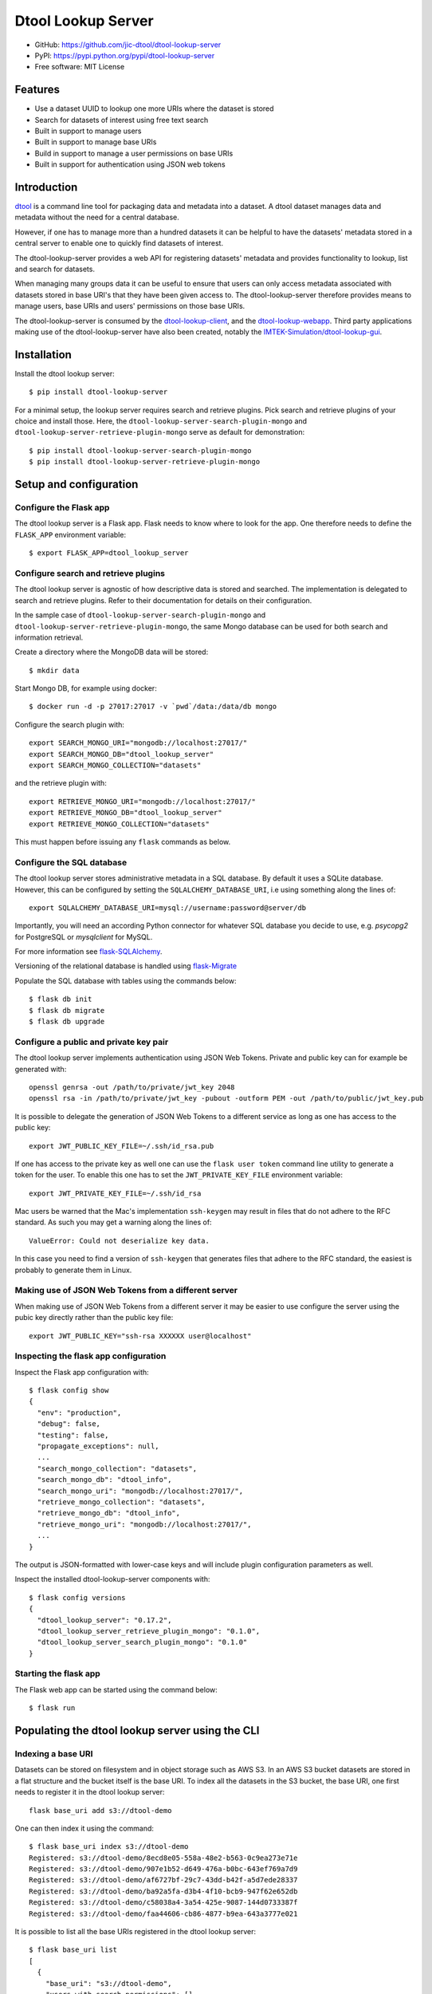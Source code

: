 Dtool Lookup Server
===================

.. image:: https://badge.fury.io/py/dtool-lookup-server.svg
   :target: http://badge.fury.io/py/dtool-lookup-server
   :alt: PyPi package

.. image:: https://travis-ci.org/jic-dtool/dtool-lookup-server.svg?branch=master
   :target: https://travis-ci.org/jic-dtool/dtool-lookup-server
   :alt: Travis CI build status (Linux)

.. image:: https://codecov.io/github/jic-dtool/dtool-lookup-server/coverage.svg?branch=master
   :target: https://codecov.io/github/jic-dtool/dtool-lookup-server?branch=master
   :alt: Code Coverage

- GitHub: https://github.com/jic-dtool/dtool-lookup-server
- PyPI: https://pypi.python.org/pypi/dtool-lookup-server
- Free software: MIT License


Features
--------

- Use a dataset UUID to lookup one more URIs where the dataset is stored
- Search for datasets of interest using free text search
- Built in support to manage users
- Built in support to manage base URIs
- Build in support to manage a user permissions on base URIs
- Built in support for authentication using JSON web tokens


Introduction
------------

`dtool <https://dtool.readthedocs.io>`_ is a command line tool for packaging
data and metadata into a dataset. A dtool dataset manages data and metadata
without the need for a central database.

However, if one has to manage more than a hundred datasets it can be helpful
to have the datasets' metadata stored in a central server to enable one to
quickly find datasets of interest.

The dtool-lookup-server provides a web API for registering datasets' metadata
and provides functionality to lookup, list and search for datasets.

When managing many groups data it can be useful to ensure that users can only
access metadata associated with datasets stored in base URI's that they have
been given access to. The dtool-lookup-server therefore provides means to
manage users, base URIs and users' permissions on those base URIs.

The dtool-lookup-server is consumed by the `dtool-lookup-client
<https://github.com/jic-dtool/dtool-lookup-client>`_, and the
`dtool-lookup-webapp <https://github.com/jic-dtool/dtool-lookup-webapp>`_.
Third party applications making use of the dtool-lookup-server have also been
created, notably the `IMTEK-Simulation/dtool-lookup-gui
<https://github.com/IMTEK-Simulation/dtool-lookup-gui>`_.


Installation
------------

Install the dtool lookup server::

    $ pip install dtool-lookup-server

For a minimal setup, the lookup server requires search and retrieve plugins.
Pick search and retrieve plugins of your choice and install those. Here, the
``dtool-lookup-server-search-plugin-mongo`` and ``dtool-lookup-server-retrieve-plugin-mongo``
serve as default for demonstration::

    $ pip install dtool-lookup-server-search-plugin-mongo
    $ pip install dtool-lookup-server-retrieve-plugin-mongo

Setup and configuration
-----------------------

Configure the Flask app
^^^^^^^^^^^^^^^^^^^^^^^

The dtool lookup server is a Flask app. Flask needs to know where to look for
the app. One therefore needs to define the ``FLASK_APP`` environment variable::

    $ export FLASK_APP=dtool_lookup_server

Configure search and retrieve plugins
^^^^^^^^^^^^^^^^^^^^^^^^^^^^^^^^^^^^^

The dtool lookup server is agnostic of how descriptive data is stored and
searched. The implementation is delegated to search and retrieve plugins.
Refer to their documentation for details on their configuration.

In the sample case of ``dtool-lookup-server-search-plugin-mongo`` and
``dtool-lookup-server-retrieve-plugin-mongo``, the same Mongo database
can be used for both search and information retrieval.

Create a directory where the MongoDB data will be stored::

    $ mkdir data

Start Mongo DB, for example using docker::

    $ docker run -d -p 27017:27017 -v `pwd`/data:/data/db mongo

Configure the search plugin with::

    export SEARCH_MONGO_URI="mongodb://localhost:27017/"
    export SEARCH_MONGO_DB="dtool_lookup_server"
    export SEARCH_MONGO_COLLECTION="datasets"

and the retrieve plugin with::

    export RETRIEVE_MONGO_URI="mongodb://localhost:27017/"
    export RETRIEVE_MONGO_DB="dtool_lookup_server"
    export RETRIEVE_MONGO_COLLECTION="datasets"

This must happen before issuing any ``flask`` commands as below.

Configure the SQL database
^^^^^^^^^^^^^^^^^^^^^^^^^^

The dtool lookup server stores administrative metadata in a SQL database.
By default it uses a SQLite database. However, this can be configured by
setting the ``SQLALCHEMY_DATABASE_URI``, i.e using something along the lines of::

    export SQLALCHEMY_DATABASE_URI=mysql://username:password@server/db

Importantly, you will need an according Python connector for whatever SQL database
you decide to use, e.g. `psycopg2` for PostgreSQL or `mysqlclient` for MySQL.

For more information see `flask-SQLAlchemy
<http://flask-sqlalchemy.pocoo.org>`_.

Versioning of the relational database is handled using
`flask-Migrate <https://flask-migrate.readthedocs.io>`_

Populate the SQL database with tables using the commands below::

    $ flask db init
    $ flask db migrate
    $ flask db upgrade

Configure a public and private key pair
^^^^^^^^^^^^^^^^^^^^^^^^^^^^^^^^^^^^^^^

The dtool lookup server implements authentication using JSON Web Tokens.
Private and public key can for example be generated with::

    openssl genrsa -out /path/to/private/jwt_key 2048
    openssl rsa -in /path/to/private/jwt_key -pubout -outform PEM -out /path/to/public/jwt_key.pub

It is possible to delegate the generation of JSON Web Tokens to a different
service as long as one has access to the public key::

    export JWT_PUBLIC_KEY_FILE=~/.ssh/id_rsa.pub

If one has access to the private key as well one can use the ``flask user
token`` command line utility to generate a token for the user. To enable this
one has to set the ``JWT_PRIVATE_KEY_FILE`` environment variable::

    export JWT_PRIVATE_KEY_FILE=~/.ssh/id_rsa

Mac users be warned that the Mac's implementation ``ssh-keygen`` may result in
files that do not adhere to the RFC standard. As such you may get a warning
along the lines of::

    ValueError: Could not deserialize key data.

In this case you need to find a version of ``ssh-keygen`` that generates files
that adhere to the RFC standard, the easiest is probably to generate them in Linux.

Making use of JSON Web Tokens from a different server
^^^^^^^^^^^^^^^^^^^^^^^^^^^^^^^^^^^^^^^^^^^^^^^^^^^^^

When making use of JSON Web Tokens from a different server it may be easier to
use configure the server using the pubic key directly rather than the public key
file::

    export JWT_PUBLIC_KEY="ssh-rsa XXXXXX user@localhost"

Inspecting the flask app configuration
^^^^^^^^^^^^^^^^^^^^^^^^^^^^^^^^^^^^^

Inspect the Flask app configuration with::

    $ flask config show
    {
      "env": "production",
      "debug": false,
      "testing": false,
      "propagate_exceptions": null,
      ...
      "search_mongo_collection": "datasets",
      "search_mongo_db": "dtool_info",
      "search_mongo_uri": "mongodb://localhost:27017/",
      "retrieve_mongo_collection": "datasets",
      "retrieve_mongo_db": "dtool_info",
      "retrieve_mongo_uri": "mongodb://localhost:27017/",
      ...
    }

The output is JSON-formatted with lower-case keys and will include plugin
configuration parameters as well.

Inspect the installed dtool-lookup-server components with::

    $ flask config versions
    {
      "dtool_lookup_server": "0.17.2",
      "dtool_lookup_server_retrieve_plugin_mongo": "0.1.0",
      "dtool_lookup_server_search_plugin_mongo": "0.1.0"
    }

Starting the flask app
^^^^^^^^^^^^^^^^^^^^^^

The Flask web app can be started using the command below::

    $ flask run


Populating the dtool lookup server using the CLI
------------------------------------------------

Indexing a base URI
^^^^^^^^^^^^^^^^^^^

Datasets can be stored on filesystem and in object storage such as AWS S3.  In
an AWS S3 bucket datasets are stored in a flat structure and the bucket itself
is the base URI. To index all the datasets in the S3 bucket, the base URI, one
first needs to register it in the dtool lookup server::

    flask base_uri add s3://dtool-demo

One can then index it using the command::

    $ flask base_uri index s3://dtool-demo
    Registered: s3://dtool-demo/8ecd8e05-558a-48e2-b563-0c9ea273e71e
    Registered: s3://dtool-demo/907e1b52-d649-476a-b0bc-643ef769a7d9
    Registered: s3://dtool-demo/af6727bf-29c7-43dd-b42f-a5d7ede28337
    Registered: s3://dtool-demo/ba92a5fa-d3b4-4f10-bcb9-947f62e652db
    Registered: s3://dtool-demo/c58038a4-3a54-425e-9087-144d0733387f
    Registered: s3://dtool-demo/faa44606-cb86-4877-b9ea-643a3777e021

It is possible to list all the base URIs registered in the dtool lookup server::

    $ flask base_uri list
    [
      {
        "base_uri": "s3://dtool-demo",
        "users_with_search_permissions": [],
        "users_with_register_permissions": []
      }
    ]

In the output above it is worth noting that there are two types of permissions
associated with a base URI. "Search" permissions allow a user to search for
datasets in a base URI. "Register" permissions allow a user to register a
dataset in the dtool lookup server if it is stored in the specific base URI.


Adding a user and managing permissions
^^^^^^^^^^^^^^^^^^^^^^^^^^^^^^^^^^^^^^

The command below adds the user ``olssont`` to the dtool lookup server::

    $ flask user add olssont

The command below gives the user ``olssont`` search permissions on the
``s3://dtool-demo`` base URI::

    $ flask user search_permission olssont s3://dtool-demo

The command below gives the user ``olssont`` register permissions on the
``s3://dtool-demo`` base URI::

    $ flask user register_permission olssont s3://dtool-demo


Creating an admin user
^^^^^^^^^^^^^^^^^^^^^^

The command below adds the user ``overlord``, with admin privileges, to the
dtool lookup server::

    $ flask user add --is_admin overlord


Generating a JSON Web Token for a registered user
^^^^^^^^^^^^^^^^^^^^^^^^^^^^^^^^^^^^^^^^^^^^^^^^^

The command below can be used to generate a token for a user to authenticate
with when using the web API::

    $ flask user token olssont
    eyJhbGciOiJSUzI1NiIsInR5... (truncated)


Listing the registered users
^^^^^^^^^^^^^^^^^^^^^^^^^^^^

The command below lists the users registered in the dtool lookup server::

    $ flask user list
    [
      {
        "username": "olssont",
        "is_admin": false,
        "register_permissions_on_base_uris": [
          "s3://dtool-demo"
        ],
        "search_permissions_on_base_uris": [
          "s3://dtool-demo"
        ]
      },
      {
        "username": "overlord",
        "is_admin": true,
        "register_permissions_on_base_uris": [],
        "search_permissions_on_base_uris": []
      }
    ]


Deleting a user
^^^^^^^^^^^^^^^

The command below can be used to delete a user::

    $ flask user delete overlord


Adding and removing admin privileges from an existing user
^^^^^^^^^^^^^^^^^^^^^^^^^^^^^^^^^^^^^^^^^^^^^^^^^^^^^^^^^^

The command below can be used to give an existing user admin privileges::

    $ flask user update --is_admin olssont

The command below can be used to remove admin privileges from an existing user::

    $ flask user update olssont


The dtool lookup server API
---------------------------

The dtool lookup server makes use of the authorized header to pass through the
JSON web token for authorization. Below we create environment variables for the
token and the header used in the ``curl`` commands::

    $ TOKEN=$(flask user token olssont)
    $ HEADER="Authorization: Bearer $TOKEN"


Standard user usage
^^^^^^^^^^^^^^^^^^^

Looking up URIs based on a dataset's UUID
~~~~~~~~~~~~~~~~~~~~~~~~~~~~~~~~~~~~~~~~~

A dataset can be uniquely identified by it's UUID (Universally Unique
Identifier). Below we create an environment variable with the UUID of a dataset
in the s3://dtool-demo bucket::

    $ UUID=8ecd8e05-558a-48e2-b563-0c9ea273e71e

It is possible to list all the location a dataset is located in using the
command below::

    $ curl -H $HEADER http://localhost:5000/dataset/lookup/$UUID

Response content::

    [
      {
        "base_uri": "s3://dtool-demo",
        "name": "Escherichia-coli-ref-genome",
        "uri": "s3://dtool-demo/8ecd8e05-558a-48e2-b563-0c9ea273e71e",
        "uuid": "8ecd8e05-558a-48e2-b563-0c9ea273e71e"
      }
    ]

Note that it is possible for a dataset to be registered in more than one base
URI. As such looking up a dataset by UUID can result in multiple hits.


Summary information about datasets
~~~~~~~~~~~~~~~~~~~~~~~~~~~~~~~~~~

An overall summary of datasets accessible to a user can be accessed using the request below::

    $ curl -H "$HEADER" http://localhost:5000/dataset/summary

The response will contain JSON content along the lines of::

    {
        "number_of_datasets": 3,
        "creator_usernames": ["queen"],
        "base_uris": ["s3://mr-men", "s3://snow-white"],
        "datasets_per_creator": {"queen": 3},
        "datasets_per_base_uri": {"s3://mr-men": 1, "s3://snow-white": 2},
        "tags": ["fruit", "veg"],
        "datasets_per_tag": {"fruit": 2, "veg": 1}
    }


Listing all datasets
~~~~~~~~~~~~~~~~~~~~

All the dataset's that a user has permissions to search for can be listed using
the request below::

    $ curl -H "$HEADER" http://localhost:5000/dataset/list

Some of the output of the command above is displayed below::

    [
      {
        "base_uri": "s3://dtool-demo",
        "name": "Escherichia-coli-ref-genome",
        "uri": "s3://dtool-demo/8ecd8e05-558a-48e2-b563-0c9ea273e71e",
        "uuid": "8ecd8e05-558a-48e2-b563-0c9ea273e71e"
      },
      ... (truncated)
      {
        "base_uri": "s3://dtool-demo",
        "name": "Escherichia-coli-reads-ERR022075",
        "uri": "s3://dtool-demo/faa44606-cb86-4877-b9ea-643a3777e021",
        "uuid": "faa44606-cb86-4877-b9ea-643a3777e021"
      }
    ]



Searching for specific datasets
~~~~~~~~~~~~~~~~~~~~~~~~~~~~~~~

The command below does a full text search for the word "microscopy" in the descriptive metadata::

    $ curl -H "$HEADER" -H "Content-Type: application/json"  \
        -X POST -d '{"free_text": "microscopy"}'  \
        http://localhost:5000/dataset/search

Below is the result of this search::

    [
      {
        "base_uri": "s3://dtool-demo",
        "created_at": "1530803916.74",
        "creator_username": "olssont",
        "dtoolcore_version": "3.3.0",
        "frozen_at": "1536749825.85",
        "name": "hypocotyl3",
        "type": "dataset",
        "uri": "s3://dtool-demo/ba92a5fa-d3b4-4f10-bcb9-947f62e652db",
        "uuid": "ba92a5fa-d3b4-4f10-bcb9-947f62e652db"
      }
    ]

Below is a JSON string specifying a more complex query that will search for
datasets with "apples" in the "s3://snow-white" bucket created by either
"grumpy" or "dopey", and has both of the tags "fruit" and "veg"::

    {
        "base_uris": ["s3://snow-white"],
        "creator_usernames": ["grumpy", "dopey"],
        "free_text": "apples",
        "tags": ["fruit", "veg"]
    }

.. note:: The search engine make use of "OR" logic for the items in
          ``base_uris`` and ``creator_usernames`` lists, but uses
          "AND" logic for filtering the search based on the items
          in the ``tags`` list.


Accessing a dataset's readme, annotations and manifest
~~~~~~~~~~~~~~~~~~~~~~~~~~~~~~~~~~~~~~~~~~~~~~~~~~~~~~

The command below retrieves the readme for the dataset with the
URI ``s3://dtool-demo/ba92a5fa-d3b4-4f10-bcb9-947f62e652db``::

    $ curl -H "$HEADER" -H "Content-Type: application/json"  \
        -X POST -d  \
        '{"uri": "s3://dtool-demo/ba92a5fa-d3b4-4f10-bcb9-947f62e652db"}'  \
        http://localhost:5000/dataset/readme

The command below retrieves the annotations for the dataset with the
URI ``s3://dtool-demo/ba92a5fa-d3b4-4f10-bcb9-947f62e652db``::

    $ curl -H "$HEADER" -H "Content-Type: application/json"  \
        -X POST -d  \
        '{"uri": "s3://dtool-demo/ba92a5fa-d3b4-4f10-bcb9-947f62e652db"}'  \
        http://localhost:5000/dataset/annotations

The command below retrieves the manifest for the dataset with the
URI ``s3://dtool-demo/ba92a5fa-d3b4-4f10-bcb9-947f62e652db``::

    $ curl -H "$HEADER" -H "Content-Type: application/json"  \
        -X POST -d  \
        '{"uri": "s3://dtool-demo/ba92a5fa-d3b4-4f10-bcb9-947f62e652db"}'  \
        http://localhost:5000/dataset/manifest


Getting information about one's own permissions
~~~~~~~~~~~~~~~~~~~~~~~~~~~~~~~~~~~~~~~~~~~~~~~

A user can find out about his/her own permissions using the command below::

    $ curl -H "$HEADER" http://localhost:5000/user/info/olssont

Response content::

    {
      "is_admin": false,
      "register_permissions_on_base_uris": [
        "s3://dtool-demo"
      ],
      "search_permissions_on_base_uris": [
        "s3://dtool-demo"
      ],
      "username": "olssont"
    }

Data champion user usage
^^^^^^^^^^^^^^^^^^^^^^^^

A data champion is different from a regular user in that he/she has
"register" permissions on a base URI. This means that a data champion
can register metadata about a data to the dtool lookup server.

Registering a dataset
~~~~~~~~~~~~~~~~~~~~~

Below is an example of how to register a dataset::

    $ DATASET_INFO='{
      "annotations": {},
      "base_uri": "s3://dtool-demo",
      "created_at": 1537802877.62,
      "creator_username": "olssont",
      "dtoolcore_version": "3.7.0",
      "frozen_at": 1537916653.7,
      "name": "Escherichia-coli-ref-genome",
      "readme": {
        "accession_id": "U00096.3",
        "description": "U00096.3 genome with Bowtie2 indices",
        "index_build_cmd": "bowtie2-build U00096.3.fasta reference",
        "index_builder": "bowtie2-build version 2.3.3",
        "link": "https://www.ebi.ac.uk/ena/data/view/U00096.3",
        "organism": "Escherichia coli str. K-12 substr. MG1655"
      },
      "type": "dataset",
      "uri": "s3://dtool-demo/8ecd8e05-558a-48e2-b563-0c9ea273e71e",
      "uuid": "8ecd8e05-558a-48e2-b563-0c9ea273e71e"
    }'
    $ curl -H $HEADER -H "Content-Type: application/json"  \
        -X POST -d $DATASET_INFO  \
        http://localhost:5000/dataset/register

The required keys are defined in the variable
``dtool_lookup_server.utils.DATASET_INFO_REQUIRED_KEYS``.


Admin user usage
^^^^^^^^^^^^^^^^

The administrative user can register new users, base URIs and manage who has
permissions to search for and register datasets. Below we update the header
to use the token from the ``overlord`` admin user::

    $ TOKEN=$(flask user token overlord)
    $ HEADER="Authorization: Bearer $TOKEN"


Listing registered users
~~~~~~~~~~~~~~~~~~~~~~~~

To list all the registered users an admin user can use the below::

    $ curl -H "$HEADER" http://localhost:5000/admin/user/list

Response content::

    [
      {
        "is_admin": false,
        "register_permissions_on_base_uris": [
          "s3://dtool-demo"
        ],
        "search_permissions_on_base_uris": [
          "s3://dtool-demo"
        ],
        "username": "olssont"
      },
      {
        "is_admin": true,
        "register_permissions_on_base_uris": [],
        "search_permissions_on_base_uris": [],
        "username": "overlord"
      }
    ]


Registering users
~~~~~~~~~~~~~~~~~

An admin user can register other users in batch::

    $ curl -H "$HEADER" -H "Content-Type: application/json"  \
        -X POST -d '[{"username": "admin", "is_admin": true}, {"username": "joe"}]'  \
        http://localhost:5000/admin/user/register




Registering a base URI
~~~~~~~~~~~~~~~~~~~~~~

An admin user can register a new base URI::

    $ curl -H "$HEADER" -H "Content-Type: application/json"  \
        -X POST -d '{"base_uri": "s3://another-bucket"}'  \
        http://localhost:5000/admin/base_uri/register


Listing registered base URIs
~~~~~~~~~~~~~~~~~~~~~~~~~~~~

An admin user can list all registered base URIs::

    $ curl -H "$HEADER" http://localhost:5000/admin/base_uri/list

Response content::

    [
      {
        "base_uri": "s3://dtool-demo",
        "users_with_register_permissions": [
          "olssont"
        ],
        "users_with_search_permissions": [
          "olssont"
        ]
      },
      {
        "base_uri": "s3://another-bucket",
        "users_with_register_permissions": [],
        "users_with_search_permissions": []
      }
    ]


Updating the permissions on a base URI
~~~~~~~~~~~~~~~~~~~~~~~~~~~~~~~~~~~~~~

An admin user can update the permissions on a base URI::

    $ curl -H "$HEADER" -H "Content-Type: application/json"  \
        -X POST -d '{
          "base_uri": "s3://another-bucket",
          "users_with_register_permissions": [
            "olssont"
          ],
          "users_with_search_permissions": [
            "olssont"
          ]
        }'  \
        http://localhost:5000/admin/permission/update_on_base_uri

Note that the request below can be used to clear all existing permissions::

    $ curl -H "$HEADER" -H "Content-Type: application/json"  \
        -X POST -d '{
          "base_uri": "s3://another-bucket",
          "users_with_register_permissions": [],
          "users_with_search_permissions": []}'  \
        http://localhost:5000/admin/permission/update_on_base_uri


Getting information about the permissions on a base URI
~~~~~~~~~~~~~~~~~~~~~~~~~~~~~~~~~~~~~~~~~~~~~~~~~~~~~~~

An admin user can get information about the permissions on a base URI::

    $ curl -H "$HEADER" -H "Content-Type: application/json"  \
        -X POST -d '{"base_uri": "s3://another-bucket"}'  \
        http://localhost:5000/admin/permission/info

Response content::

    {
      "base_uri": "s3://another-bucket",
      "users_with_register_permissions": [],
      "users_with_search_permissions": []
    }

Querying server configuration
~~~~~~~~~~~~~~~~~~~~~~~~~~~~~

The request::

    $ curl -H "$HEADER" http://localhost:5000/config/info

will return the current server configuration with all keys in lowercase, i.e.::

    {
      "env": "production",
      "debug": false,
      "testing": false,
      "propagate_exceptions": null,
      ...
      "search_mongo_collection": "datasets",
      "search_mongo_db": "dtool_info",
      "search_mongo_uri": "mongodb://localhost:27017/",
      "retrieve_mongo_collection": "datasets",
      "retrieve_mongo_db": "dtool_info",
      "retrieve_mongo_uri": "mongodb://localhost:27017/",
      ...
    }

The request::

    $ curl http://localhost:5000/config/versions

will return all components, i.e. server core, search, retrieve
and extension plugins with their versions, i.e.::

    {
      "dtool_lookup_server": "0.17.2",
      "dtool_lookup_server_retrieve_plugin_mongo": "0.1.0",
      "dtool_lookup_server_search_plugin_mongo": "0.1.0"
    }

This request does not require any authorization.

Creating a plugin
-----------------

It is possible to create add plugins to this system. This is achieved by
creating a separate Python package containing a `Flask blueprint
<https://flask.palletsprojects.com/en/1.1.x/blueprints/>`_.

A basic plugin could consist of a single ``__init__`` and a ``setup.py`` file
in the directory structure below::

    .
    |-- my_plugin
    |   `-- __init__.py
    `-- setup.py


The ``__init__.py`` file could contain the code below.

.. code-block:: python

    from flask import Blueprint

    my_plugin_bp = Blueprint('my_plugin', __name__, url_prefix="/my_plugin")

    @my_plugin_bp.route('/', methods=["GET"])
    def show(page):
        return "My plugin content"


The Flask blueprint object(s) need to be associated with the
``dtool_lookup_server.blueprints`` entrypoint in the Python package
``setup.py`` file. The ``setup.py`` file would need to look something along the
lines of the below.

.. code-block:: python

    from setuptools import setup

    setup(
        name="my-plugin",
        packages=["my_plugin"],
        install_requires=[
            "flask",
        ],
        entry_points={
            "dtool_lookup_server.blueprints": [
                "my_plugin=my_plugin:my_plugin_bp",
            ],
        }
    )

Scaffold code for implementing a plugin, created by `Johannes L. Hoermann
<https://github.com/jotelha>`_ can be found in
`dtool-lookup-server-plugin-scaffolding <https://github.com/IMTEK-Simulation/dtool-lookup-server-plugin-scaffolding>`_.

Examples of actual plugins include:

- `dtool-lookup-server-dependency-graph-plugin <https://github.com/IMTEK-Simulation/dtool-lookup-server-dependency-graph-plugin>`_
- `dtool-lookup-server-plugin-scaffolding <https://github.com/IMTEK-Simulation/dtool-lookup-server-plugin-scaffolding>`_
